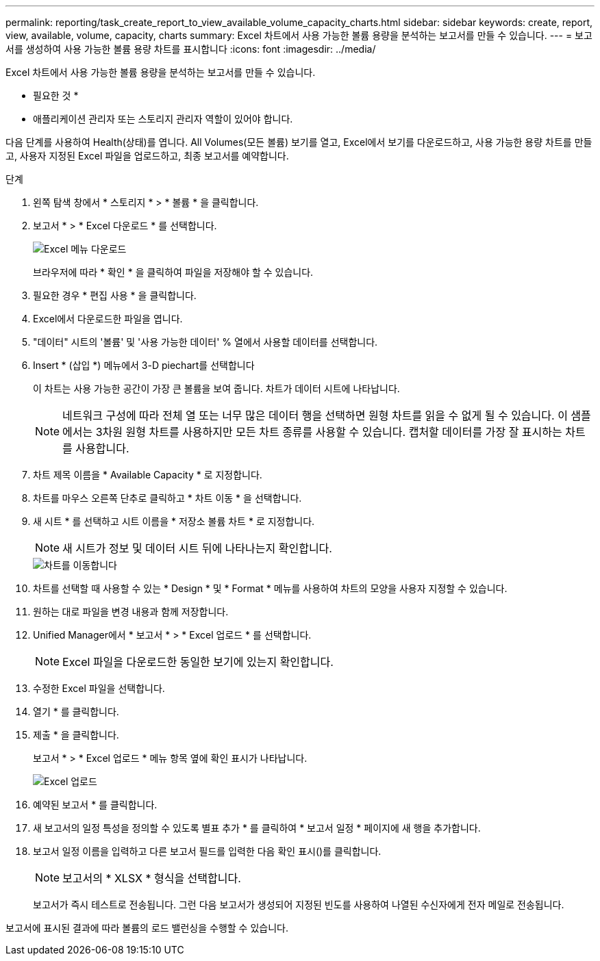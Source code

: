 ---
permalink: reporting/task_create_report_to_view_available_volume_capacity_charts.html 
sidebar: sidebar 
keywords: create, report, view, available, volume, capacity, charts 
summary: Excel 차트에서 사용 가능한 볼륨 용량을 분석하는 보고서를 만들 수 있습니다. 
---
= 보고서를 생성하여 사용 가능한 볼륨 용량 차트를 표시합니다
:icons: font
:imagesdir: ../media/


[role="lead"]
Excel 차트에서 사용 가능한 볼륨 용량을 분석하는 보고서를 만들 수 있습니다.

* 필요한 것 *

* 애플리케이션 관리자 또는 스토리지 관리자 역할이 있어야 합니다.


다음 단계를 사용하여 Health(상태)를 엽니다. All Volumes(모든 볼륨) 보기를 열고, Excel에서 보기를 다운로드하고, 사용 가능한 용량 차트를 만들고, 사용자 지정된 Excel 파일을 업로드하고, 최종 보고서를 예약합니다.

.단계
. 왼쪽 탐색 창에서 * 스토리지 * > * 볼륨 * 을 클릭합니다.
. 보고서 * > * Excel 다운로드 * 를 선택합니다.
+
image::../media/download_excel_menu.png[Excel 메뉴 다운로드]

+
브라우저에 따라 * 확인 * 을 클릭하여 파일을 저장해야 할 수 있습니다.

. 필요한 경우 * 편집 사용 * 을 클릭합니다.
. Excel에서 다운로드한 파일을 엽니다.
. "데이터" 시트의 '볼륨' 및 '사용 가능한 데이터' % 열에서 사용할 데이터를 선택합니다.
. Insert * (삽입 *) 메뉴에서 3-D piechart를 선택합니다
+
이 차트는 사용 가능한 공간이 가장 큰 볼륨을 보여 줍니다. 차트가 데이터 시트에 나타납니다.

+
[NOTE]
====
네트워크 구성에 따라 전체 열 또는 너무 많은 데이터 행을 선택하면 원형 차트를 읽을 수 없게 될 수 있습니다. 이 샘플에서는 3차원 원형 차트를 사용하지만 모든 차트 종류를 사용할 수 있습니다. 캡처할 데이터를 가장 잘 표시하는 차트를 사용합니다.

====
. 차트 제목 이름을 * Available Capacity * 로 지정합니다.
. 차트를 마우스 오른쪽 단추로 클릭하고 * 차트 이동 * 을 선택합니다.
. 새 시트 * 를 선택하고 시트 이름을 * 저장소 볼륨 차트 * 로 지정합니다.
+
[NOTE]
====
새 시트가 정보 및 데이터 시트 뒤에 나타나는지 확인합니다.

====
+
image::../media/move_chart.png[차트를 이동합니다]

. 차트를 선택할 때 사용할 수 있는 * Design * 및 * Format * 메뉴를 사용하여 차트의 모양을 사용자 지정할 수 있습니다.
. 원하는 대로 파일을 변경 내용과 함께 저장합니다.
. Unified Manager에서 * 보고서 * > * Excel 업로드 * 를 선택합니다.
+
[NOTE]
====
Excel 파일을 다운로드한 동일한 보기에 있는지 확인합니다.

====
. 수정한 Excel 파일을 선택합니다.
. 열기 * 를 클릭합니다.
. 제출 * 을 클릭합니다.
+
보고서 * > * Excel 업로드 * 메뉴 항목 옆에 확인 표시가 나타납니다.

+
image::../media/upload_excel.png[Excel 업로드]

. 예약된 보고서 * 를 클릭합니다.
. 새 보고서의 일정 특성을 정의할 수 있도록 별표 추가 * 를 클릭하여 * 보고서 일정 * 페이지에 새 행을 추가합니다.
. 보고서 일정 이름을 입력하고 다른 보고서 필드를 입력한 다음 확인 표시(image:../media/blue_check.gif[""])를 클릭합니다.
+
[NOTE]
====
보고서의 * XLSX * 형식을 선택합니다.

====
+
보고서가 즉시 테스트로 전송됩니다. 그런 다음 보고서가 생성되어 지정된 빈도를 사용하여 나열된 수신자에게 전자 메일로 전송됩니다.



보고서에 표시된 결과에 따라 볼륨의 로드 밸런싱을 수행할 수 있습니다.
